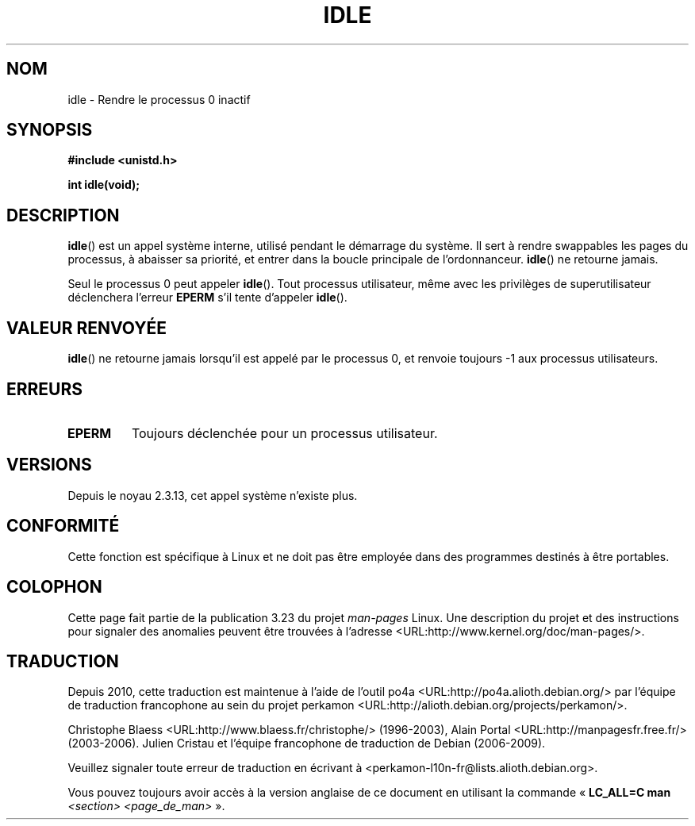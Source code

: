.\" Hey Emacs! This file is -*- nroff -*- source.
.\"
.\" Copyright 1993 Rickard E. Faith (faith@cs.unc.edu)
.\" Portions extracted from linux/mm/swap.c:
.\"                Copyright (C) 1991, 1992  Linus Torvalds
.\"
.\" Permission is granted to make and distribute verbatim copies of this
.\" manual provided the copyright notice and this permission notice are
.\" preserved on all copies.
.\"
.\" Permission is granted to copy and distribute modified versions of this
.\" manual under the conditions for verbatim copying, provided that the
.\" entire resulting derived work is distributed under the terms of a
.\" permission notice identical to this one.
.\"
.\" Since the Linux kernel and libraries are constantly changing, this
.\" manual page may be incorrect or out-of-date.  The author(s) assume no
.\" responsibility for errors or omissions, or for damages resulting from
.\" the use of the information contained herein.  The author(s) may not
.\" have taken the same level of care in the production of this manual,
.\" which is licensed free of charge, as they might when working
.\" professionally.
.\"
.\" Formatted or processed versions of this manual, if unaccompanied by
.\" the source, must acknowledge the copyright and authors of this work.
.\"
.\" Modified 21 Aug 1994 by Michael Chastain <mec@shell.portal.com>:
.\"   Added text about calling restriction (new in kernel 1.1.20 I believe).
.\"   N.B. calling "idle" from user process used to hang process!
.\" Modified Thu Oct 31 14:41:15 1996 by Eric S. Raymond <esr@thyrsus.com>
.\" "
.\"*******************************************************************
.\"
.\" This file was generated with po4a. Translate the source file.
.\"
.\"*******************************************************************
.TH IDLE 2 "21 août 1994" Linux "Manuel du programmeur Linux"
.SH NOM
idle \- Rendre le processus 0 inactif
.SH SYNOPSIS
\fB#include <unistd.h>\fP
.sp
\fBint idle(void);\fP
.SH DESCRIPTION
\fBidle\fP() est un appel système interne, utilisé pendant le démarrage du
système. Il sert à rendre swappables les pages du processus, à abaisser sa
priorité, et entrer dans la boucle principale de l'ordonnanceur. \fBidle\fP()
ne retourne jamais.
.PP
Seul le processus 0 peut appeler \fBidle\fP(). Tout processus utilisateur, même
avec les privilèges de superutilisateur déclenchera l'erreur \fBEPERM\fP s'il
tente d'appeler \fBidle\fP().
.SH "VALEUR RENVOYÉE"
\fBidle\fP() ne retourne jamais lorsqu'il est appelé par le processus 0, et
renvoie toujours \-1 aux processus utilisateurs.
.SH ERREURS
.TP 
\fBEPERM\fP
Toujours déclenchée pour un processus utilisateur.
.SH VERSIONS
Depuis le noyau 2.3.13, cet appel système n'existe plus.
.SH CONFORMITÉ
Cette fonction est spécifique à Linux et ne doit pas être employée dans des
programmes destinés à être portables.
.SH COLOPHON
Cette page fait partie de la publication 3.23 du projet \fIman\-pages\fP
Linux. Une description du projet et des instructions pour signaler des
anomalies peuvent être trouvées à l'adresse
<URL:http://www.kernel.org/doc/man\-pages/>.
.SH TRADUCTION
Depuis 2010, cette traduction est maintenue à l'aide de l'outil
po4a <URL:http://po4a.alioth.debian.org/> par l'équipe de
traduction francophone au sein du projet perkamon
<URL:http://alioth.debian.org/projects/perkamon/>.
.PP
Christophe Blaess <URL:http://www.blaess.fr/christophe/> (1996-2003),
Alain Portal <URL:http://manpagesfr.free.fr/> (2003-2006).
Julien Cristau et l'équipe francophone de traduction de Debian\ (2006-2009).
.PP
Veuillez signaler toute erreur de traduction en écrivant à
<perkamon\-l10n\-fr@lists.alioth.debian.org>.
.PP
Vous pouvez toujours avoir accès à la version anglaise de ce document en
utilisant la commande
«\ \fBLC_ALL=C\ man\fR \fI<section>\fR\ \fI<page_de_man>\fR\ ».
